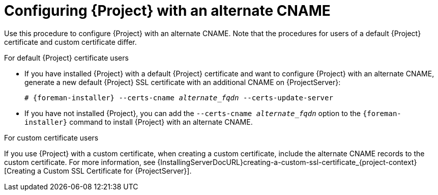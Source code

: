 :_mod-docs-content-type: PROCEDURE

[id="configuring-{project-context}-with-an-alternate-cname_{context}"]
= Configuring {Project} with an alternate CNAME

Use this procedure to configure {Project} with an alternate CNAME.
Note that the procedures for users of a default {Project} certificate and custom certificate differ.

.For default {Project} certificate users
* If you have installed {Project} with a default {Project} certificate and want to configure {Project} with an alternate CNAME, generate a new default {Project} SSL certificate with an additional CNAME on {ProjectServer}:
+
[options="nowrap" subs="+quotes,attributes"]
----
# {foreman-installer} --certs-cname _alternate_fqdn_ --certs-update-server
----
* If you have not installed {Project}, you can add the `--certs-cname _alternate_fqdn_` option to the `{foreman-installer}` command to install {Project} with an alternate CNAME.

.For custom certificate users
If you use {Project} with a custom certificate, when creating a custom certificate, include the alternate CNAME records to the custom certificate.
For more information, see {InstallingServerDocURL}creating-a-custom-ssl-certificate_{project-context}[Creating a Custom SSL Certificate for {ProjectServer}].
